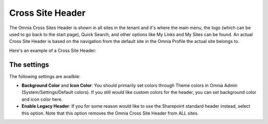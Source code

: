 Cross Site Header
===========================

The Omnia Cross Sites Header is shown in all sites in the tenant and it's where the main menu, the logo (which can be used to go back to the start page), Quick Search, and other options like My Links and My Sites can be found. An actual Cross Site Header is based on the navigation from the default site in the Omnia Profile the actual site belongs to. 

Here's an example of a Cross Site Header:

.. image:: cross-sites-header.png

The settings
*************
The following settings are availble:

.. image:: cross-sites-header-settings.png

+ **Background Color** and **Icon Color**: You should primarily set colors through Theme colors in Omnia Admin (System/Settings/Default colors). If you still would like custom colors for the header, you can set background color and icon color here.
+ **Enable Legacy Header**: If you for some reason would like to use the Sharepoint standard header instead, select this option. Note that this option removes the Omnia Cross Site Header from ALL sites.


